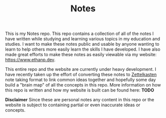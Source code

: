 #+TITLE: Notes

This is my Notes repo. This repo contains a collection of all of the notes I
have written while studying and learning various topics in my education and
studies. I want to make these notes public and usable by anyone wanting to learn
to help others more easily learn the skills I have developed. I have also made
great efforts to make these notes as easily viewable via my website:
https://www.ethanp.dev.

This entire repo and the website are currently under heavy development. I have
recently taken up the effort of converting these notes to [[https://zettelkasten.de/posts/overview/][Zettelkasten]] note
taking format to link common ideas together and hopefully some day build a
"brain map" of all the concepts in this repo. More information on how this repo
is written and how my website is built can be found here: *TODO*

*Disclaimer*
Since these are personal notes any content in this repo or the website is
subject to containing partial or even inaccurate ideas or concepts.
